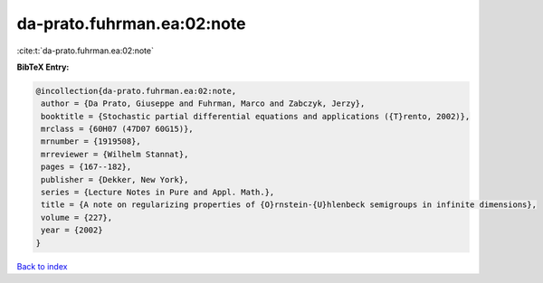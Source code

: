da-prato.fuhrman.ea:02:note
===========================

:cite:t:`da-prato.fuhrman.ea:02:note`

**BibTeX Entry:**

.. code-block:: bibtex

   @incollection{da-prato.fuhrman.ea:02:note,
    author = {Da Prato, Giuseppe and Fuhrman, Marco and Zabczyk, Jerzy},
    booktitle = {Stochastic partial differential equations and applications ({T}rento, 2002)},
    mrclass = {60H07 (47D07 60G15)},
    mrnumber = {1919508},
    mrreviewer = {Wilhelm Stannat},
    pages = {167--182},
    publisher = {Dekker, New York},
    series = {Lecture Notes in Pure and Appl. Math.},
    title = {A note on regularizing properties of {O}rnstein-{U}hlenbeck semigroups in infinite dimensions},
    volume = {227},
    year = {2002}
   }

`Back to index <../By-Cite-Keys.html>`_
